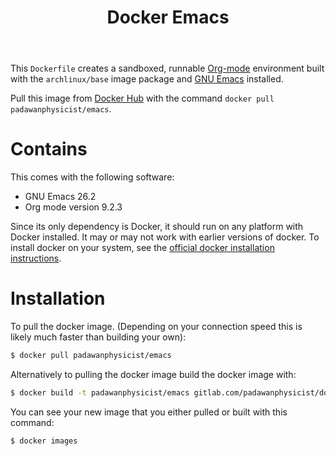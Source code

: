 #+TITLE: Docker Emacs

This =Dockerfile= creates a sandboxed, runnable [[https://orgmode.org/][Org-mode]] environment built with the =archlinux/base= image package and [[https://www.gnu.org/software/emacs/][GNU Emacs]] installed.

Pull this image from [[https://hub.docker.com/r/padawanphysicist/nikola/][Docker Hub]] with the command =docker pull padawanphysicist/emacs=.

* Contains
This comes with the following software:
- GNU Emacs 26.2
- Org mode version 9.2.3

Since its only dependency is Docker, it should run on any platform with Docker installed. It may or may not work with earlier versions of docker.  To install docker on your system, see the [[https://docs.docker.com/installation][official docker installation instructions]].

* Installation
To pull the docker image. (Depending on your connection speed this is likely much faster than building your own):
#+BEGIN_SRC sh
$ docker pull padawanphysicist/emacs
#+END_SRC

Alternatively to pulling the docker image build the docker image with:
#+BEGIN_SRC sh
$ docker build -t padawanphysicist/emacs gitlab.com/padawanphysicist/docker-emacs
#+END_SRC

You can see your new image that you either pulled or built with this command:
#+BEGIN_SRC sh
$ docker images
#+END_SRC


